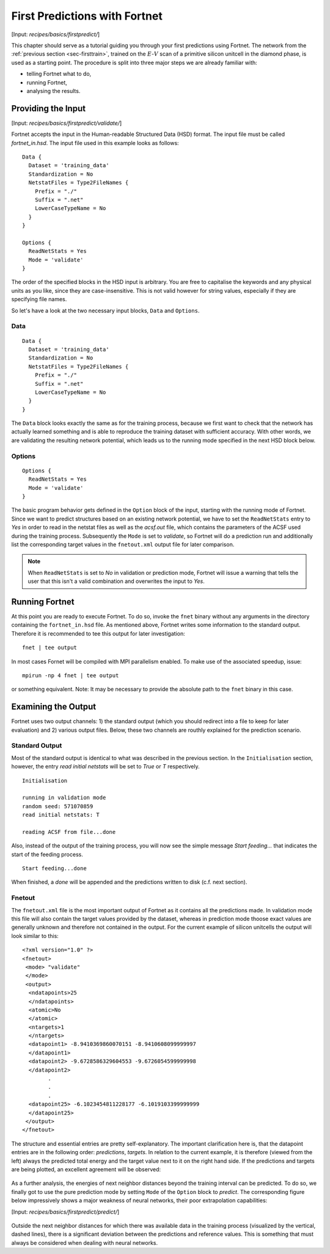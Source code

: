 .. _sec-firstpredict:
.. highlight:: none

******************************
First Predictions with Fortnet
******************************

[Input: `recipes/basics/firstpredict/`]

This chapter should serve as a tutorial guiding you through your first
predictions using Fortnet. The network from the
:ref:`previous section <sec-firsttrain>`, trained on the :math:`E`-:math:`V`
scan of a primitive silicon unitcell in the diamond phase, is used as a starting
point. The procedure is split into three major steps we are already familiar
with:

* telling Fortnet what to do,
* running Fortnet,
* analysing the results.

Providing the Input
===================

[Input: `recipes/basics/firstpredict/validate/`]

Fortnet accepts the input in the Human-readable Structured Data (HSD) format.
The input file must be called `fortnet_in.hsd`.  The input file used in this
example looks as follows::

  Data {
    Dataset = 'training_data'
    Standardization = No
    NetstatFiles = Type2FileNames {
      Prefix = "./"
      Suffix = ".net"
      LowerCaseTypeName = No
    }
  }

  Options {
    ReadNetStats = Yes
    Mode = 'validate'
  }

The order of the specified blocks in the HSD input is arbitrary. You are free to
capitalise the keywords and any physical units as you like, since they are
case-insensitive. This is not valid however for string values, especially if
they are specifying file names.

So let's have a look at the two necessary input blocks, ``Data`` and
``Options``.

Data
----
::

  Data {
    Dataset = 'training_data'
    Standardization = No
    NetstatFiles = Type2FileNames {
      Prefix = "./"
      Suffix = ".net"
      LowerCaseTypeName = No
    }
  }

The ``Data`` block looks exactly the same as for the training process, because
we first want to check that the network has actually learned something and is
able to reproduce the training dataset with sufficient accuracy. With other
words, we are validating the resulting network potential, which leads us to the
running mode specified in the next HSD block below.

Options
-------
::

  Options {
    ReadNetStats = Yes
    Mode = 'validate'
  }

The basic program behavior gets defined in the ``Option`` block of the input,
starting with the running mode of Fortnet. Since we want to predict structures
based on an existing network potential, we have to set the ``ReadNetStats``
entry to `Yes` in order to read in the netstat files as well as the `acsf.out`
file, which contains the parameters of the ACSF used during the training
process. Subsequently the ``Mode`` is set to `validate`, so Fortnet will do a
prediction run and additionally list the corresponding target values in the
``fnetout.xml`` output file for later comparison.

.. note::

   When ``ReadNetStats`` is set to `No` in validation or prediction mode,
   Fortnet will issue a warning that tells the user that this isn't a valid
   combination and overwrites the input to `Yes`.


Running Fortnet
===============
At this point you are ready to execute Fortnet. To do so, invoke the ``fnet``
binary without any arguments in the directory containing the ``fortnet_in.hsd``
file. As mentioned above, Fortnet writes some information to the standard
output. Therefore it is recommended to tee this output for later investigation::

  fnet | tee output

In most cases Fornet will be compiled with MPI parallelism enabled. To make use
of the associated speedup, issue::

  mpirun -np 4 fnet | tee output

or something equivalent. Note: It may be necessary to provide the absolute path
to the ``fnet`` binary in this case.


Examining the Output
====================
Fortnet uses two output channels: 1) the standard output (which you should
redirect into a file to keep for later evaluation) and 2) various output files.
Below, these two channels are routhly explained for the prediction scenario.

Standard Output
---------------
Most of the standard output is identical to what was described in the previous
section. In the ``Initialisation`` section, however, the entry
`read initial netstats` will be set to `True` or `T` respectively.
::

  Initialisation

  running in validation mode
  random seed: 571070859
  read initial netstats: T

  reading ACSF from file...done

Also, instead of the output of the training process, you will now see the simple
message `Start feeding...` that indicates the start of the feeding process.
::

  Start feeding...done

When finished, a `done` will be appended and the predictions written to disk
(c.f. next section).

Fnetout
-------
The ``fnetout.xml`` file is the most important output of Fortnet as it contains
all the predictions made. In validation mode this file will also contain the
target values provided by the dataset, whereas in prediction mode thoose exact
values are generally unknown and therefore not contained in the output. For the
current example of silicon unitcells the output will look similar to this::

  <?xml version="1.0" ?>
  <fnetout>
   <mode> "validate"
   </mode>
   <output>
    <ndatapoints>25
    </ndatapoints>
    <atomic>No
    </atomic>
    <ntargets>1
    </ntargets>
    <datapoint1> -8.9410369860070151 -8.9410608099999997
    </datapoint1>
    <datapoint2> -9.6728586329604553 -9.6726054599999998
    </datapoint2>
          .
	  .
	  .
    <datapoint25> -6.1023454811228177 -6.1019103399999999
    </datapoint25>
   </output>
  </fnetout>

The structure and essential entries are pretty self-explanatory. The important
clarification here is, that the datapoint entries are in the following order:
`predictions`, `targets`. In relation to the current example, it is therefore
(viewed from the left) always the predicted total energy and the target value
next to it on the right hand side. If the predictions and targets are being
plotted, an excellent agreement will be observed:

.. figure:: ../_figures/basics/firstpredict/energy-volume-scan.svg
   :width: 100%
   :align: center
   :alt: Comparison of neural network predictions with targets.

As a further analysis, the energies of next neighbor distances beyond the
training interval can be predicted. To do so, we finally got to use the pure
prediction mode by setting ``Mode`` of the ``Option`` block to `predict`. The
corresponding figure below impressively shows a major weakness of neural
networks, their poor extrapolation capabilities:

[Input: `recipes/basics/firstpredict/predict/`]

.. figure:: ../_figures/basics/firstpredict/e-v-scan_plus_extrap.svg
   :width: 100%
   :align: center
   :alt: Comparison of neural network predictions with targets.

Outside the next neighbor distances for which there was available data in the
training process (visualized by the vertical, dashed lines), there is a
significant deviation between the predictions and reference values. This is
something that must always be considered when dealing with neural networks.
